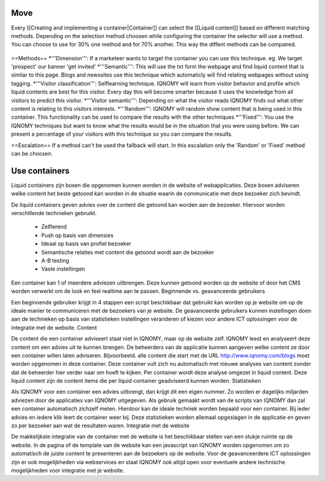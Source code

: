 ####
Move
####

Every [[Creating and implementing a container|Container]] can select the [[Liquid content]] based on different matching methods. Depending on the selection method choosen while configuring the container the selector will use a method. You can choose to use for 30% one method and for 70% another. This way the diffent methods can be compaired.

.. figure:: _static/images/ContainerWorking.png

==Methods==
*'''Dimension''': If a marketeer wants to target the container you can use this technique. eg. We target 'prospect' our banner 'get invited'
*'''Semantic''': This will use the txt form the webpage and find liquid content that is similar to this page. Blogs and newssites use this technique which automaticly will find relating webpages without using tagging.
*'''Visitor classification''': Selflearning technique. IQNOMY will learn from visitor behavior and profile which liquid contents are best for this visitor. Every day this will become smarter because it uses the knowledge from all visitors to predict this visitor.
*'''Visitor semantic''': Depending on what the visitor reads IQNOMY finds out what other content is relating to this visitors interests.
*'''Random''': IQNOMY will random show content that is being used in this container. This functionality can be used to compare the results with the other techniques
*'''Fixed''': You use the IQNOMY techniques but want to know what the results would be in the situation that you were using before. We can present a percentage of your visitors with this technique so you can compare the results.

==Escalation==
If a method can't be used the fallback will start. In this escalation only the 'Random' or 'Fixed' method can be choosen.

##############
Use containers
##############
Liquid containers zijn boxen die opgenomen kunnen worden in de website of webapplicaties. Deze boxen adviseren welke content het beste getoond kan worden in de situatie waarin de communicatie met deze bezoeker zich bevindt.

De liquid containers geven advies over de content die getoond kan worden aan de bezoeker. Hiervoor worden verschillende technieken gebruikt.

    * Zelflerend
    * Push op basis van dimensies
    * Ideaal op basis van profiel bezoeker
    * Semantische relaties met content die getoond wordt aan de bezoeker
    * A-B testing
    * Vaste instellingen

Een container kan 1 of meerdere adviezen uitbrengen. Deze kunnen getoond worden op de website of door het CMS worden verwerkt om de look en feel realtime aan te passen.
Beginnende vs. geavanceerde gebruikers

Een beginnende gebruiker krijgt in 4 stappen een script beschikbaar dat gebruikt kan worden op je website om op de ideale manier te communiceren met de bezoekers van je website. De geavanceerde gebruikers kunnen instellingen doen aan de technieken op basis van statistieken instellingen veranderen of kiezen voor andere ICT oplossingen voor de integratie met de website.
Content

De content die een container adviseert staat niet in IQNOMY, maar op de website zelf. IQNOMY leest en analyseert deze content om een advies uit te kunnen brengen. De beheerders van de applicatie kunnen aangeven welke content ze door een container willen laten adviseren. Bijvoorbeeld. alle content die start met de URL http://www.iqnomy.com/blogs moet worden opgenomen in deze container. Deze container vult zich nu automatisch met nieuwe analyses van content zonder dat de beheerder hier verder naar om hoeft te kijken. Per container wordt deze analyse omgezet in liquid content. Deze liquid content zijn de content items die per liquid container geadviseerd kunnen worden.
Statistieken

Als IQNOMY voor een container een advies uitbrengt, dan krijgt dit een eigen nummer. Zo worden er dagelijks miljarden adviezen door de applicaties van IQNOMY uitgegeven. Als gebruik gemaakt wordt van de scripts van IQNOMY dan zal een container automatisch zichzelf meten. Hierdoor kan de ideale techniek worden bepaald voor een container. Bij ieder advies en iedere klik leert de container weer bij. Deze statistieken worden allemaal opgeslagen in de applicatie en geven zo per bezoeker aan wat de resultaten waren.
Integratie met de website

De makkelijkste integratie van de container met de website is het beschikbaar stellen van een stukje ruimte op de website. In de pagina of de template van de website kan een javascript van IQNOMY worden opgenomen om zo automatisch de juiste content te presenteren aan de bezoekers op de website. Voor de geavanceerdere ICT oplossingen zijn er ook mogelijkheden via webservices en staat IQNOMY ook altijd open voor eventuele andere technische mogelijkheden voor integratie met je website.

